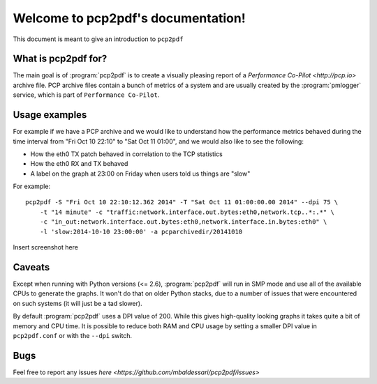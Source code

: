 Welcome to pcp2pdf's documentation!
===================================

This document is meant to give an introduction to ``pcp2pdf``

What is pcp2pdf for?
--------------------

The main goal is of :program:`pcp2pdf` is to create a visually pleasing report
of a `Performance Co-Pilot <http://pcp.io>` archive file. PCP archive files
contain a bunch of metrics of a system and are usually created by the 
:program:`pmlogger` service, which is part of ``Performance Co-Pilot``.


Usage examples
--------------

For example if we have a PCP archive and we would like to understand how the
performance metrics behaved during the time interval from "Fri Oct 10 22:10"
to "Sat Oct 11 01:00", and we would also like to see the following:

* How the eth0 TX patch behaved in correlation to the TCP statistics
* How the eth0 RX and TX behaved
* A label on the graph at 23:00 on Friday when users told us things are "slow"

For example::

    pcp2pdf -S "Fri Oct 10 22:10:12.362 2014" -T "Sat Oct 11 01:00:00.00 2014" --dpi 75 \
        -t "14 minute" -c "traffic:network.interface.out.bytes:eth0,network.tcp..*:.*" \
        -c "in_out:network.interface.out.bytes:eth0,network.interface.in.bytes:eth0" \
        -l 'slow:2014-10-10 23:00:00' -a pcparchivedir/20141010

Insert screenshot here

Caveats
-------

Except when running with Python versions (<= 2.6), :program:`pcp2pdf` will run
in SMP mode and use all of the available CPUs to generate the graphs. It won't
do that on older Python stacks, due to a number of issues that were encountered
on such systems (it will just be a tad slower).

By default :program:`pcp2pdf` uses a DPI value of 200. While this gives high-quality
looking graphs it takes quite a bit of memory and CPU time. It is possible to reduce
both RAM and CPU usage by setting a smaller DPI value in ``pcp2pdf.conf`` or with the
``--dpi`` switch.

Bugs
----

Feel free to report any issues `here <https://github.com/mbaldessari/pcp2pdf/issues>`
